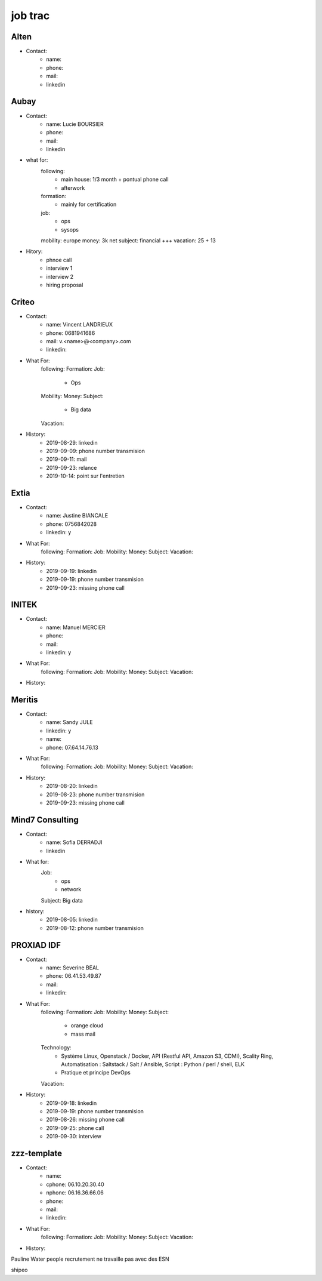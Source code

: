 job trac
********

Alten
=====

* Contact:
    * name: 
    * phone: 
    * mail:
    * linkedin

Aubay
=====

* Contact:
    * name: Lucie BOURSIER
    * phone: 
    * mail:
    * linkedin 
* what for:
    following:
        - main house: 1/3 month + pontual phone call
        - afterwork
    formation:
        - mainly for certification
    job:
        - ops
        - sysops
    mobility: europe
    money: 3k net
    subject: financial +++
    vacation: 25 + 13
* Hitory:
    * phnoe call
    * interview 1
    * interview 2
    * hiring proposal

Criteo
======

* Contact:
    * name: Vincent LANDRIEUX
    * phone: 0681941686
    * mail: v.<name>@<company>.com
    * linkedin:
* What For:
    following:
    Formation:
    Job:
        * Ops
    Mobility:
    Money:
    Subject:
        * Big data
    Vacation:
* History:
    * 2019-08-29: linkedin
    * 2019-09-09: phone number transmision
    * 2019-09-11: mail
    * 2019-09-23: relance
    * 2019-10-14: point sur l'entretien

Extia
=====

* Contact:
    * name: Justine BIANCALE
    * phone: 0756842028
    * linkedin: y
* What For:
    following:
    Formation:
    Job:
    Mobility:
    Money:
    Subject:
    Vacation:
* History:
    * 2019-09-19: linkedin
    * 2019-09-19: phone number transmision
    * 2019-09-23: missing phone call

INITEK
======

* Contact:
    * name: Manuel MERCIER
    * phone:
    * mail:
    * linkedin: y
* What For:
    following:
    Formation:
    Job:
    Mobility:
    Money:
    Subject:
    Vacation:
* History:

Meritis
=======

* Contact:
    * name: Sandy JULE
    * linkedin: y
    * name: 
    * phone: 07.64.14.76.13
* What For:
    following:
    Formation:
    Job:
    Mobility:
    Money:
    Subject:
    Vacation:
* History:
    * 2019-08-20: linkedin
    * 2019-08-23: phone number transmision
    * 2019-09-23: missing phone call

Mind7 Consulting
================

* Contact:
    * name: Sofia DERRADJI
    * linkedin
* What for:
    Job:
        - ops
        - network
    Subject: Big data
* history:
    * 2019-08-05: linkedin
    * 2019-08-12: phone number transmision

PROXIAD IDF
===========

* Contact:
    * name: Severine BEAL
    * phone: 06.41.53.49.87
    * mail:
    * linkedin:
* What For:
    following:
    Formation:
    Job:
    Mobility:
    Money:
    Subject:
        - orange cloud
        - mass mail
    Technology:
        - Système Linux, Openstack / Docker, API (Restful API, Amazon S3, CDMI), Scality Ring, Automatisation : Saltstack / Salt / Ansible, Script : Python / perl / shell, ELK
        - Pratique et principe DevOps
    Vacation:
* History:
    * 2019-09-18: linkedin
    * 2019-09-19: phone number transmision
    * 2019-08-26: missing phone call
    * 2019-09-25: phone call
    * 2019-09-30: interview

zzz-template
============

* Contact:
    * name:
    * cphone: 06.10.20.30.40
    * nphone: 06.16.36.66.06
    * phone:
    * mail:
    * linkedin:
* What For:
    following:
    Formation:
    Job:
    Mobility:
    Money:
    Subject:
    Vacation:
* History:





Pauline Water people recrutement
ne travaille pas avec des ESN

shipeo





